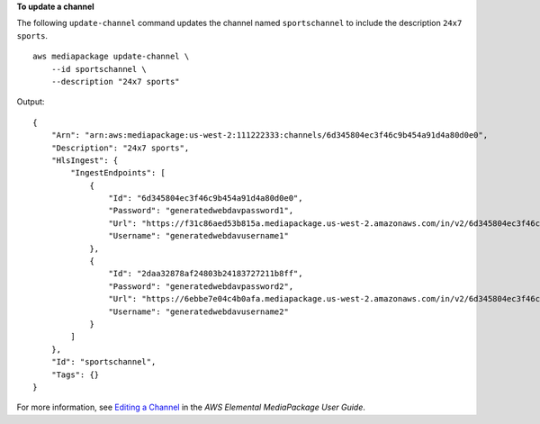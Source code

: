 **To update a channel**

The following ``update-channel`` command updates the channel named ``sportschannel`` to include the description ``24x7 sports``. ::

    aws mediapackage update-channel \
        --id sportschannel \
        --description "24x7 sports"

Output::

    {
        "Arn": "arn:aws:mediapackage:us-west-2:111222333:channels/6d345804ec3f46c9b454a91d4a80d0e0",
        "Description": "24x7 sports",
        "HlsIngest": {
            "IngestEndpoints": [
                {
                    "Id": "6d345804ec3f46c9b454a91d4a80d0e0",
                    "Password": "generatedwebdavpassword1",
                    "Url": "https://f31c86aed53b815a.mediapackage.us-west-2.amazonaws.com/in/v2/6d345804ec3f46c9b454a91d4a80d0e0/6d345804ec3f46c9b454a91d4a80d0e0/channel",
                    "Username": "generatedwebdavusername1"
                },
                {
                    "Id": "2daa32878af24803b24183727211b8ff",
                    "Password": "generatedwebdavpassword2",
                    "Url": "https://6ebbe7e04c4b0afa.mediapackage.us-west-2.amazonaws.com/in/v2/6d345804ec3f46c9b454a91d4a80d0e0/2daa32878af24803b24183727211b8ff/channel",
                    "Username": "generatedwebdavusername2"
                }
            ]
        },
        "Id": "sportschannel",
        "Tags": {}
    }

For more information, see `Editing a Channel <https://docs.aws.amazon.com/mediapackage/latest/ug/channels-edit.html>`__ in the *AWS Elemental MediaPackage User Guide*.
